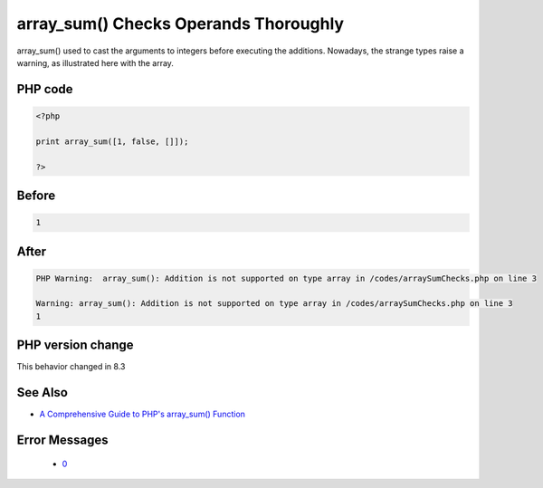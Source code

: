 .. _`array_sum()-checks-operands-thoroughly`:

array_sum() Checks Operands Thoroughly
======================================
.. meta::
	:description:
		array_sum() Checks Operands Thoroughly: array_sum() used to cast the arguments to integers before executing the additions.
	:twitter:card: summary_large_image
	:twitter:site: @exakat
	:twitter:title: array_sum() Checks Operands Thoroughly
	:twitter:description: array_sum() Checks Operands Thoroughly: array_sum() used to cast the arguments to integers before executing the additions
	:twitter:creator: @exakat
	:twitter:image:src: https://php-changed-behaviors.readthedocs.io/en/latest/_static/logo.png
	:og:image: https://php-changed-behaviors.readthedocs.io/en/latest/_static/logo.png
	:og:title: array_sum() Checks Operands Thoroughly
	:og:type: article
	:og:description: array_sum() used to cast the arguments to integers before executing the additions
	:og:url: https://php-tips.readthedocs.io/en/latest/tips/arraySumChecks.html
	:og:locale: en

array_sum() used to cast the arguments to integers before executing the additions. Nowadays, the strange types raise a warning, as illustrated here with the array. 

PHP code
________
.. code-block:: php

   <?php
   
   print array_sum([1, false, []]);
   
   ?>

Before
______
.. code-block:: output

   1

After
______
.. code-block:: output

   PHP Warning:  array_sum(): Addition is not supported on type array in /codes/arraySumChecks.php on line 3
   
   Warning: array_sum(): Addition is not supported on type array in /codes/arraySumChecks.php on line 3
   1


PHP version change
__________________
This behavior changed in 8.3


See Also
________

* `A Comprehensive Guide to PHP's array_sum() Function <https://reintech.io/blog/a-comprehensive-guide-to-phps-array-sum-function>`_


Error Messages
______________

  + `0 <https://php-errors.readthedocs.io/en/latest/messages/.html>`_



